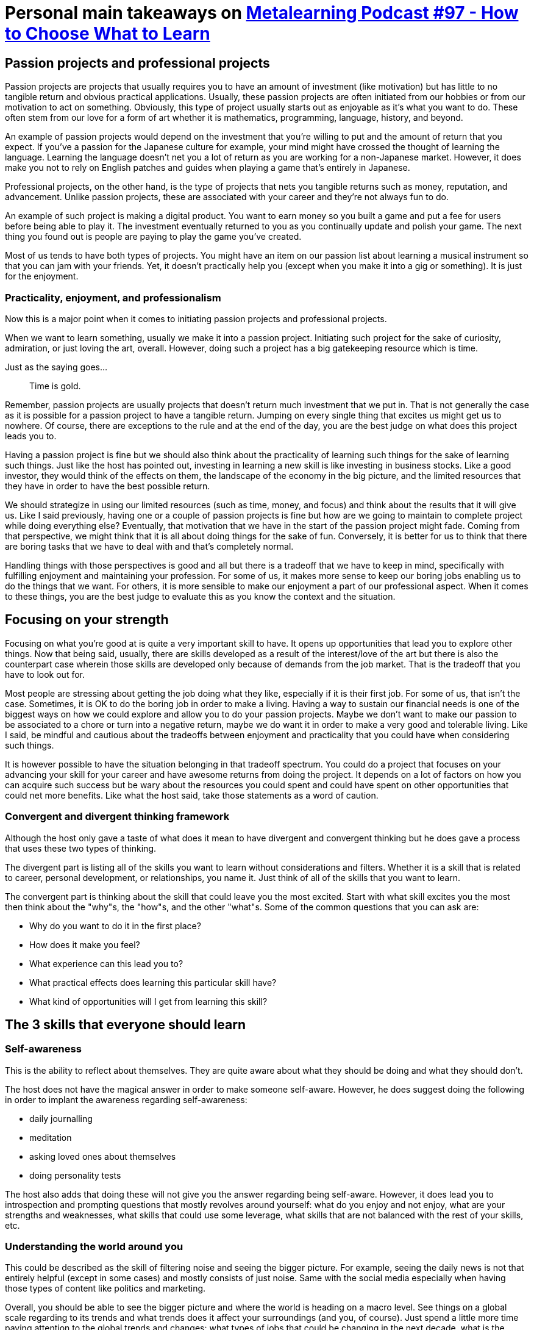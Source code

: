 = Personal main takeaways on http://www.metalearn.net/podcasts/ml97-how-to-choose-what-to-learn[Metalearning Podcast #97 - How to Choose What to Learn]

== Passion projects and professional projects

Passion projects are projects that usually requires you to have an
amount of investment (like motivation) but has little to no tangible
return and obvious practical applications. Usually, these passion
projects are often initiated from our hobbies or from our motivation to
act on something. Obviously, this type of project usually starts out as
enjoyable as it's what you want to do. These often stem from our love
for a form of art whether it is mathematics, programming, language,
history, and beyond.

An example of passion projects would depend on the investment that
you're willing to put and the amount of return that you expect. If
you've a passion for the Japanese culture for example, your mind might
have crossed the thought of learning the language. Learning the language
doesn't net you a lot of return as you are working for a non-Japanese
market. However, it does make you not to rely on English patches and
guides when playing a game that's entirely in Japanese.

Professional projects, on the other hand, is the type of projects that
nets you tangible returns such as money, reputation, and advancement.
Unlike passion projects, these are associated with your career and
they're not always fun to do.

An example of such project is making a digital product. You want to earn
money so you built a game and put a fee for users before being able to
play it. The investment eventually returned to you as you continually
update and polish your game. The next thing you found out is people are
paying to play the game you've created.

Most of us tends to have both types of projects. You might have an item
on our passion list about learning a musical instrument so that you can
jam with your friends. Yet, it doesn't practically help you (except when
you make it into a gig or something). It is just for the enjoyment.

=== Practicality, enjoyment, and professionalism

Now this is a major point when it comes to initiating passion projects
and professional projects.

When we want to learn something, usually we make it into a passion
project. Initiating such project for the sake of curiosity, admiration,
or just loving the art, overall. However, doing such a project has a big
gatekeeping resource which is time.

Just as the saying goes...

____
Time is gold.
____

Remember, passion projects are usually projects that doesn't return much
investment that we put in. That is not generally the case as it is
possible for a passion project to have a tangible return. Jumping on
every single thing that excites us might get us to nowhere. Of course,
there are exceptions to the rule and at the end of the day, you are the
best judge on what does this project leads you to.

Having a passion project is fine but we should also think about the
practicality of learning such things for the sake of learning such
things. Just like the host has pointed out, investing in learning a new
skill is like investing in business stocks. Like a good investor, they
would think of the effects on them, the landscape of the economy in the
big picture, and the limited resources that they have in order to have
the best possible return.

We should strategize in using our limited resources (such as time,
money, and focus) and think about the results that it will give us. Like
I said previously, having one or a couple of passion projects is fine
but how are we going to maintain to complete project while doing
everything else? Eventually, that motivation that we have in the start
of the passion project might fade. Coming from that perspective, we
might think that it is all about doing things for the sake of fun.
Conversely, it is better for us to think that there are boring tasks
that we have to deal with and that's completely normal.

Handling things with those perspectives is good and all but there is a
tradeoff that we have to keep in mind, specifically with fulfilling
enjoyment and maintaining your profession. For some of us, it makes more
sense to keep our boring jobs enabling us to do the things that we want.
For others, it is more sensible to make our enjoyment a part of our
professional aspect. When it comes to these things, you are the best
judge to evaluate this as you know the context and the situation.

== Focusing on your strength

Focusing on what you're good at is quite a very important skill to have.
It opens up opportunities that lead you to explore other things. Now
that being said, usually, there are skills developed as a result of the
interest/love of the art but there is also the counterpart case wherein
those skills are developed only because of demands from the job market.
That is the tradeoff that you have to look out for.

Most people are stressing about getting the job doing what they like,
especially if it is their first job. For some of us, that isn't the
case. Sometimes, it is OK to do the boring job in order to make a
living. Having a way to sustain our financial needs is one of the
biggest ways on how we could explore and allow you to do your passion
projects. Maybe we don't want to make our passion to be associated to a
chore or turn into a negative return, maybe we do want it in order to
make a very good and tolerable living. Like I said, be mindful and
cautious about the tradeoffs between enjoyment and practicality that you
could have when considering such things.

It is however possible to have the situation belonging in that tradeoff
spectrum. You could do a project that focuses on your advancing your
skill for your career and have awesome returns from doing the project.
It depends on a lot of factors on how you can acquire such success but
be wary about the resources you could spent and could have spent on
other opportunities that could net more benefits. Like what the host
said, take those statements as a word of caution.

=== Convergent and divergent thinking framework

Although the host only gave a taste of what does it mean to have
divergent and convergent thinking but he does gave a process that uses
these two types of thinking.

The divergent part is listing all of the skills you want to learn
without considerations and filters. Whether it is a skill that is
related to career, personal development, or relationships, you name it.
Just think of all of the skills that you want to learn.

The convergent part is thinking about the skill that could leave you the
most excited. Start with what skill excites you the most then think
about the "why"s, the "how"s, and the other "what"s. Some of the common
questions that you can ask are:

* Why do you want to do it in the first place?
* How does it make you feel?
* What experience can this lead you to?
* What practical effects does learning this particular skill have?
* What kind of opportunities will I get from learning this skill?

== The 3 skills that everyone should learn

=== Self-awareness

This is the ability to reflect about themselves. They are quite aware
about what they should be doing and what they should don't.

The host does not have the magical answer in order to make someone
self-aware. However, he does suggest doing the following in order to
implant the awareness regarding self-awareness:

* daily journalling
* meditation
* asking loved ones about themselves
* doing personality tests

The host also adds that doing these will not give you the answer
regarding being self-aware. However, it does lead you to introspection
and prompting questions that mostly revolves around yourself: what do
you enjoy and not enjoy, what are your strengths and weaknesses, what
skills that could use some leverage, what skills that are not balanced
with the rest of your skills, etc.

=== Understanding the world around you

This could be described as the skill of filtering noise and seeing the
bigger picture. For example, seeing the daily news is not that entirely
helpful (except in some cases) and mostly consists of just noise. Same
with the social media especially when having those types of content like
politics and marketing.

Overall, you should be able to see the bigger picture and where the
world is heading on a macro level. See things on a global scale
regarding to its trends and what trends does it affect your surroundings
(and you, of course). Just spend a little more time paying attention to
the global trends and changes: what types of jobs that could be changing
in the next decade, what is the bigger needs for people in the next 20
years, what technologies that are going to be trending in the near
future, etc. Just keep an eye out for these things because sooner or
later, they're also going to affect you and surely you don't want to be
left out on such things.

=== Learning how to learn

As Nasos (the host) would say, this is mostly considered as the 21st
century superpower. In a ever-changing world where things are coming by
quickly, having the ability to quickly learn and adapt to the skills
that demands it is a very powerful skill to have.

Being aware of the process alone can leave some difference for a person.
Overall, just be aware of your learning process: how would you learn and
what foundational processes are you using can seriously affect the way
and progress you could gather.

As for me, I think that this is also considered as the superpower of
this century. With this skill, you could effective acquire skills.
However, I do want to add that learning how to unlearn and relearn is
just as important as learning how to learn as the world is quite a very
wide field to play. Technology only helps it to be faster on changing.
With these changes, its people have to adapt and we could only hold a
few skills out of a million skills in the skill list.

Anyways, what's more important here is that as long as you could select
the skills that you want to learn, block out all the noise, and just
focus on the learning process, you're good to go. That's the core of
learning how to learn.

While I'm at the topic, I can refer you to one of the Coursera's famous
course, https://www.coursera.org/learn/learning-how-to-learn[Learning
How to Learn], hosted by Barbara Oakley and Terence Sejnowski. You could
also go with the course that follows in its footsteps,
https://www.coursera.org/learn/mindshift[Mindshift: Break Through
Obstacles to Learning and Discover Your Hidden Potential], hosted by the
same hosts only added with Orlando Trejo.
